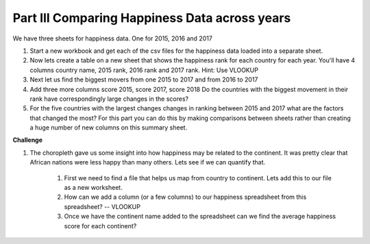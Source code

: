 .. _h756a797b286237b36797fb1f277d18:

Part III Comparing Happiness Data across years
==============================================

We have three sheets for happiness data.  One for 2015, 2016 and 2017

#. Start a new workbook and get each of the csv files for the happiness data loaded into a separate sheet.

#. Now lets create a table on a new sheet that shows the happiness rank for each country for each year.  You'll have 4 columns country name, 2015 rank, 2016 rank and 2017 rank.  Hint: Use VLOOKUP 

#. Next let us find the biggest movers from one 2015 to 2017 and from 2016 to 2017

#. Add three more columns score 2015, score 2017, score 2018  Do the countries with the biggest movement in their rank have correspondingly large changes in the scores?

#. For the five countries with the largest changes changes in ranking between 2015 and 2017 what are the factors that changed the most? For this part you can do this by making comparisons between sheets rather than creating a huge number of new columns on this summary sheet.

\ |STYLE2|\ 

#. The choropleth gave us some insight into how happiness may be related to the continent.  It was pretty clear that African nations were less happy than many others.  Lets see if we can quantify that.

    #. First we need to find a file that helps us map from country to continent.  Lets add this to our file as a new worksheet.

    #. How can we add a column (or a few columns) to our happiness spreadsheet from this spreadsheet?   -- VLOOKUP

    #. Once we have the continent name added to the spreadsheet can we find the average happiness score for each continent?


.. |STYLE2| replace:: **Challenge**
